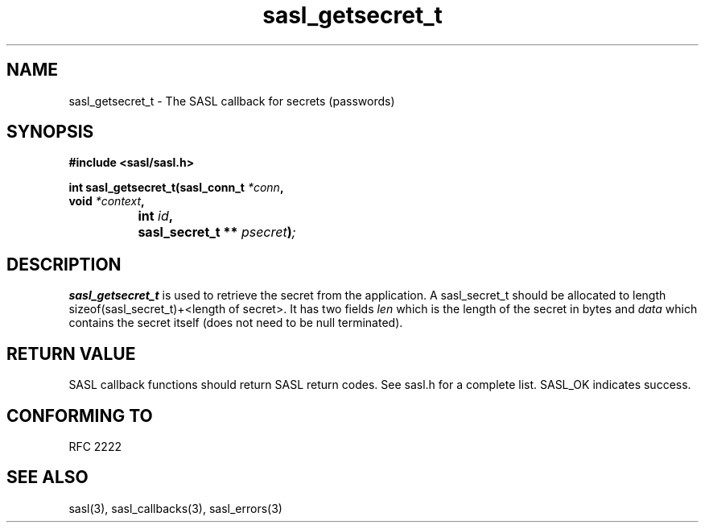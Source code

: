 .\" -*- nroff -*-
.\" 
.\" Copyright (c) 2001 Carnegie Mellon University.  All rights reserved.
.\"
.\" Redistribution and use in source and binary forms, with or without
.\" modification, are permitted provided that the following conditions
.\" are met:
.\"
.\" 1. Redistributions of source code must retain the above copyright
.\"    notice, this list of conditions and the following disclaimer. 
.\"
.\" 2. Redistributions in binary form must reproduce the above copyright
.\"    notice, this list of conditions and the following disclaimer in
.\"    the documentation and/or other materials provided with the
.\"    distribution.
.\"
.\" 3. The name "Carnegie Mellon University" must not be used to
.\"    endorse or promote products derived from this software without
.\"    prior written permission. For permission or any other legal
.\"    details, please contact  
.\"      Office of Technology Transfer
.\"      Carnegie Mellon University
.\"      5000 Forbes Avenue
.\"      Pittsburgh, PA  15213-3890
.\"      (412) 268-4387, fax: (412) 268-7395
.\"      tech-transfer@andrew.cmu.edu
.\"
.\" 4. Redistributions of any form whatsoever must retain the following
.\"    acknowledgment:
.\"    "This product includes software developed by Computing Services
.\"     at Carnegie Mellon University (http://www.cmu.edu/computing/)."
.\"
.\" CARNEGIE MELLON UNIVERSITY DISCLAIMS ALL WARRANTIES WITH REGARD TO
.\" THIS SOFTWARE, INCLUDING ALL IMPLIED WARRANTIES OF MERCHANTABILITY
.\" AND FITNESS, IN NO EVENT SHALL CARNEGIE MELLON UNIVERSITY BE LIABLE
.\" FOR ANY SPECIAL, INDIRECT OR CONSEQUENTIAL DAMAGES OR ANY DAMAGES
.\" WHATSOEVER RESULTING FROM LOSS OF USE, DATA OR PROFITS, WHETHER IN
.\" AN ACTION OF CONTRACT, NEGLIGENCE OR OTHER TORTIOUS ACTION, ARISING
.\" OUT OF OR IN CONNECTION WITH THE USE OR PERFORMANCE OF THIS SOFTWARE.
.\" 
.TH sasl_getsecret_t "10 July 2001" SASL "SASL man pages"
.SH NAME
sasl_getsecret_t \- The SASL callback for secrets (passwords)


.SH SYNOPSIS
.nf
.B #include <sasl/sasl.h>

.sp
.BI "int sasl_getsecret_t(sasl_conn_t " *conn ", "
.BI "                     void " *context ", "
.BI "		          int " id ", "
.BI "		          sasl_secret_t ** " psecret ")";

.fi
.SH DESCRIPTION

.B sasl_getsecret_t
is used to retrieve the secret from the application. A sasl_secret_t should be allocated to length sizeof(sasl_secret_t)+<length of secret>. It has two fields
.I len
which is the length of the secret in bytes and
.I data
which contains the secret itself (does not need to be null terminated).
.PP

.SH "RETURN VALUE"

SASL callback functions should return SASL return codes. See sasl.h for a complete list. SASL_OK indicates success.

.SH "CONFORMING TO"
RFC 2222
.SH "SEE ALSO"
sasl(3), sasl_callbacks(3), sasl_errors(3)